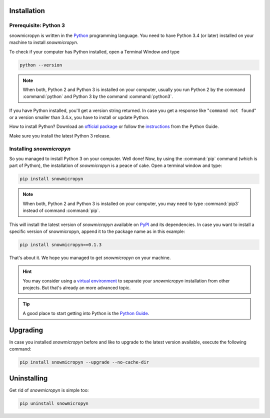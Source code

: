 .. _install:

Installation
============

Prerequisite: Python 3
----------------------

snowmicropyn is written in the Python_ programming language. You need to have
Python 3.4 (or later) installed on your machine to install *snowmicropyn*.

To check if your computer has Python installed, open a Terminal Window and type

.. code-block:: console

   python --version

.. note:: When both, Python 2 and Python 3 is installed on your computer,
   usually you run Python 2 by the command :command:`python` and Python 3 by the
   command :command:`python3`.

If you have Python installed, you'll get a version string returned. In case you
get a response like "``command not found``" or a version smaller than 3.4.x, you
have to install or update Python.

How to install Python? Download an
`official package <https://www.python.org/downloads/>`_ or follow the
`instructions <http://docs.python-guide.org/en/latest/starting/installation/>`_
from the Python Guide.

Make sure you install the latest Python 3 release.

Installing *snowmicropyn*
-------------------------

So you managed to install Python 3 on your computer. Well done! Now, by using
the :command:`pip` command (which is part of Python), the installation of
*snowmicropyn* is a peace of cake. Open a terminal window and type:

.. code-block:: console

   pip install snowmicropyn

.. note:: When both, Python 2 and Python 3 is installed on your computer, you
   may need to type :command:`pip3` instead of command :command:`pip`.

This will install the latest version of *snowmicropyn* available on PyPI_ and
its dependencies. In case you want to install a specific version of
snowmicropyn, append it to the package name as in this example:

.. code-block:: console

   pip install snowmicropyn==0.1.3

That's about it. We hope you managed to get *snowmicropyn* on your machine.

.. hint:: You may consider using a `virtual environment`_ to separate your
          *snowmicropyn* installation from other projects. But that's already
          an more advanced topic.

.. tip:: A good place to start getting into Python is the `Python Guide`_.

Upgrading
=========

In case you installed *snowmicropyn* before and like to upgrade to the latest
version available, execute the following command:

.. code-block:: console

   pip install snowmicropyn --upgrade --no-cache-dir

Uninstalling
============

Get rid of *snowmicropyn* is simple too:

.. code-block:: console

   pip uninstall snowmicropyn


.. _Python: https://www.python.org/
.. _PyPI: https://pypi.org/
.. _virtual environment: https://docs.python.org/3/tutorial/venv.html
.. _Python Guide: http://docs.python-guide.org

